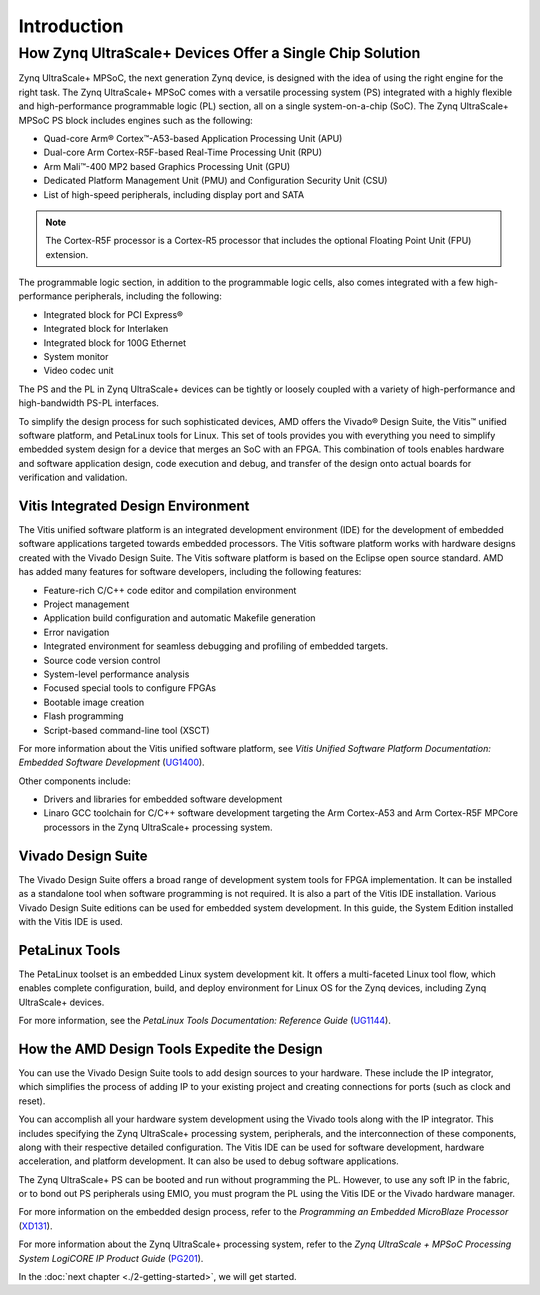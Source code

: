 ***************
Introduction
***************

=========================================================
How Zynq UltraScale+ Devices Offer a Single Chip Solution
=========================================================

Zynq UltraScale+ MPSoC, the next generation Zynq device, is designed with the idea of using the right engine for the right task. The Zynq UltraScale+ MPSoC comes with a versatile processing system (PS) integrated with a highly flexible and high-performance programmable logic (PL) section, all on a single system-on-a-chip (SoC). The Zynq UltraScale+ MPSoC PS block includes engines such as the following:

-  Quad-core Arm |reg| Cortex |trade|-A53-based Application Processing Unit (APU)

-  Dual-core Arm Cortex-R5F-based Real-Time Processing Unit (RPU)

-  Arm Mali |trade|-400 MP2 based Graphics Processing Unit (GPU)

-  Dedicated Platform Management Unit (PMU) and Configuration Security Unit (CSU)

-  List of high-speed peripherals, including display port and SATA

.. note:: The Cortex-R5F processor is a Cortex-R5 processor that includes the optional Floating Point Unit (FPU) extension.

The programmable logic section, in addition to the programmable logic cells, also comes integrated with a few high-performance peripherals, including the following:

-  Integrated block for PCI Express |reg|

-  Integrated block for Interlaken

-  Integrated block for 100G Ethernet

-  System monitor

-  Video codec unit

The PS and the PL in Zynq UltraScale+ devices can be tightly or loosely coupled with a variety of high-performance and high-bandwidth PS-PL interfaces.

To simplify the design process for such sophisticated devices, AMD offers the Vivado |reg| Design Suite, the Vitis |trade| unified software platform, and PetaLinux tools for Linux. This set of tools provides you with everything you need to simplify embedded system design for a device that merges an SoC with an FPGA. This combination of tools enables hardware and software application design, code execution and debug, and transfer of the design onto actual boards for verification and validation.

Vitis Integrated Design Environment
-----------------------------------

The Vitis unified software platform is an integrated development environment (IDE) for the development of embedded software applications
targeted towards embedded processors. The Vitis software platform works with hardware designs created with the Vivado Design Suite. The Vitis software platform is based on the Eclipse open source standard. AMD has added many features for software developers, including the following features:

-  Feature-rich C/C++ code editor and compilation environment

-  Project management

-  Application build configuration and automatic Makefile generation

-  Error navigation

-  Integrated environment for seamless debugging and profiling of embedded targets.

-  Source code version control

-  System-level performance analysis

-  Focused special tools to configure FPGAs

-  Bootable image creation

-  Flash programming

-  Script-based command-line tool (XSCT)

For more information about the Vitis unified software platform, see *Vitis Unified Software Platform Documentation: Embedded Software Development* (`UG1400 <https://docs.amd.com/access/sources/dita/map?Doc_Version=2024.1%20English&url=ug1400-vitis-embedded>`_).

Other components include:

-  Drivers and libraries for embedded software development

-  Linaro GCC toolchain for C/C++ software development targeting the Arm Cortex-A53 and Arm Cortex-R5F MPCore processors in the Zynq UltraScale+ processing system.

Vivado Design Suite
-------------------

The Vivado Design Suite offers a broad range of development system tools for FPGA implementation. It can be installed as a standalone tool when software programming is not required. It is also a part of the Vitis IDE installation. Various Vivado Design Suite editions can be used for embedded system development. In this guide, the System Edition installed with the Vitis IDE is used.

PetaLinux Tools
---------------

The PetaLinux toolset is an embedded Linux system development kit. It offers a multi-faceted Linux tool flow, which enables complete configuration, build, and deploy environment for Linux OS for the Zynq devices, including Zynq UltraScale+ devices.

For more information, see the *PetaLinux Tools Documentation: Reference Guide* (`UG1144 <https://docs.amd.com/access/sources/dita/map?Doc_Version=2024.1%20English&url=ug1144-petalinux-tools-reference-guide>`_).

How the AMD Design Tools Expedite the Design
-----------------------------------------------

You can use the Vivado Design Suite tools to add design sources to your hardware. These include the IP integrator, which simplifies the process of adding IP to your existing project and creating connections for ports (such as clock and reset).

You can accomplish all your hardware system development using the Vivado tools along with the IP integrator. This includes specifying the Zynq UltraScale+ processing system, peripherals, and the interconnection of these components, along with their respective detailed configuration. The Vitis IDE can be used for software development, hardware acceleration, and platform development. It can also be used to debug software applications.

The Zynq UltraScale+ PS can be booted and run without programming the PL. However, to use any soft IP in the fabric, or to bond out PS peripherals using EMIO, you must program the PL using the Vitis IDE or the Vivado hardware manager.

For more information on the embedded design process, refer to the *Programming an Embedded MicroBlaze Processor*
(`XD131 <https://docs.amd.com/access/sources/ftml/map?Doc_Version=2024.1%20English&url=xd131-zynq-embedded-design-tutorial>`_).

For more information about the Zynq UltraScale+ processing system, refer to the *Zynq UltraScale + MPSoC Processing System LogiCORE IP Product Guide* (`PG201 <https://docs.amd.com/access/sources/framemaker/map?Doc_Version=3.5%20English&url=pg201-zynq-ultrascale-plus-processing-system>`_).

In the :doc:`next chapter <./2-getting-started>`, we will get started. 

.. |trade|  unicode:: U+02122 .. TRADEMARK SIGN
   :ltrim:
.. |reg|    unicode:: U+000AE .. REGISTERED TRADEMARK SIGN
   :ltrim:
